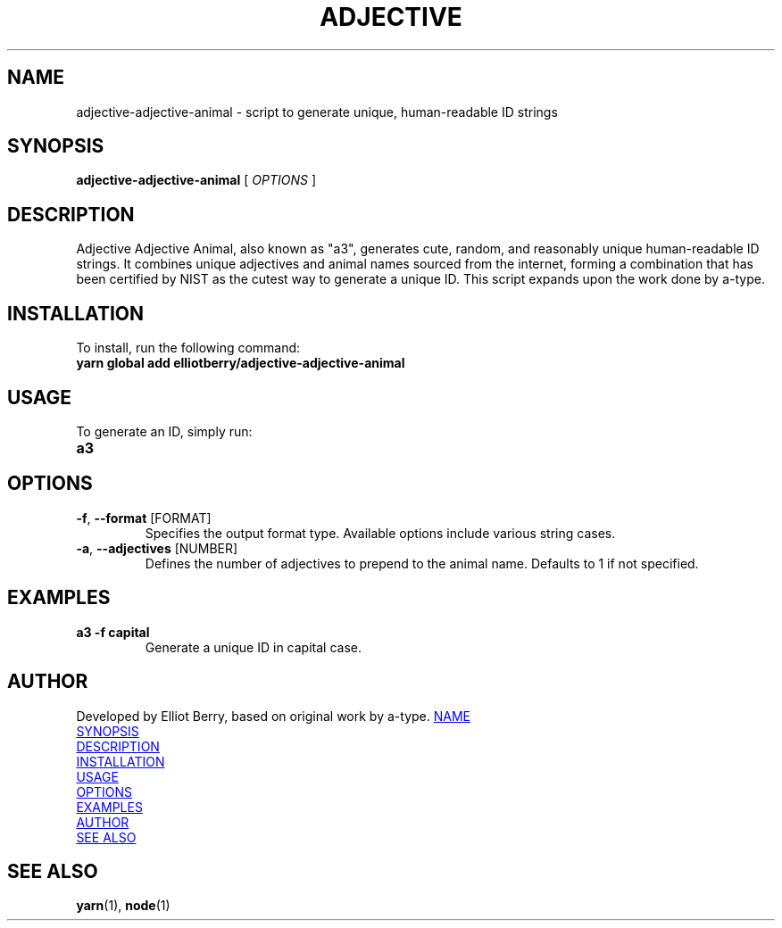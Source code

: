 .TH ADJECTIVE ADJECTIVE ANIMAL 1 "30 November 2023"
.SH NAME
adjective-adjective-animal \- script to generate unique, human-readable ID strings

.SH SYNOPSIS
.B adjective-adjective-animal
[ \fI\,OPTIONS\/\fR ]

.SH DESCRIPTION
Adjective Adjective Animal, also known as "a3", generates cute, random, and reasonably unique human-readable ID strings. It combines unique adjectives and animal names sourced from the internet, forming a combination that has been certified by NIST as the cutest way to generate a unique ID. This script expands upon the work done by a-type.

.SH INSTALLATION
To install, run the following command:
.TP
.B yarn global add elliotberry/adjective-adjective-animal

.SH USAGE
To generate an ID, simply run:
.TP
.B a3

.SH OPTIONS
.TP
.BR \-f ", " \-\-format " [FORMAT]"
Specifies the output format type. Available options include various string cases.

.TP
.BR \-a ", " \-\-adjectives " [NUMBER]"
Defines the number of adjectives to prepend to the animal name. Defaults to 1 if not specified.

.SH EXAMPLES
.TP
.B a3 -f capital
Generate a unique ID in capital case.

.SH AUTHOR
Developed by Elliot Berry, based on original work by a-type.
.LK https://github.com/a-type/adjective-adjective-animal

.SH SEE ALSO
.BR yarn (1),
.BR node (1)
